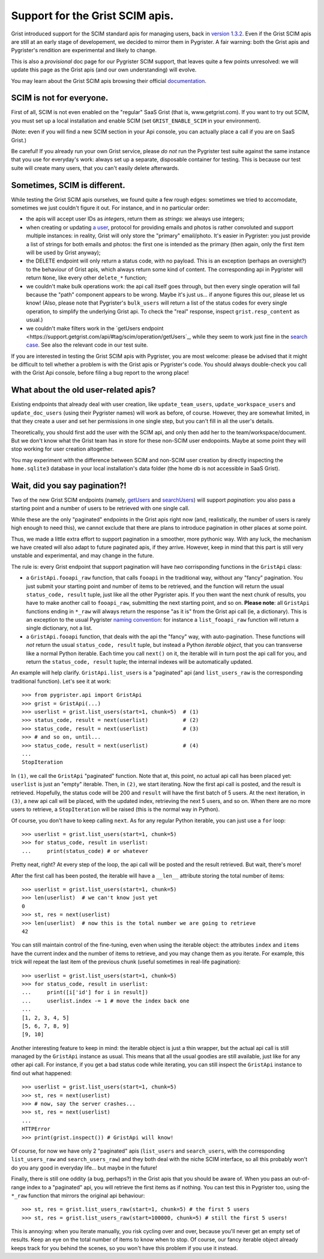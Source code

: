 Support for the Grist SCIM apis.
================================

Grist introduced support for the SCIM standard apis for managing users, back in 
`version 1.3.2 <https://github.com/gristlabs/grist-core/releases/tag/v1.3.2>`_. 
Even if the Grist SCIM apis are still at an early stage of developement, 
we decided to mirror them in Pygrister. A fair warning: both the Grist apis 
and Pygrister's rendition are experimental and likely to change. 

This is also a *provisional* doc page for our Pygrister SCIM support, that 
leaves quite a few points unresolved: we will update this page as the Grist 
apis (and our own understanding) will evolve. 

You may learn about the Grist SCIM apis browsing their official 
`documentation <https://support.getgrist.com/install/scim/>`_. 

SCIM is not for everyone.
-------------------------

First of all, SCIM is not even enabled on the "regular" SaaS Grist (that 
is, www.getgrist.com). If you want to try out SCIM, you must set up a local 
installation and enable SCIM (set ``GRIST_ENABLE_SCIM`` in your environment). 

(Note: even if you will find a new SCIM section in your Api console, you can 
actually place a call if you are on SaaS Grist.)

Be careful! If you already run your own Grist service, please *do not* run 
the Pygrister test suite against the same instance that you use for everyday's 
work: always set up a separate, disposable container for testing. 
This is because our test suite will create many users, that you can't easily 
delete afterwards. 

Sometimes, SCIM is different.
-----------------------------

While testing the Grist SCIM apis ourselves, we found quite a few rough 
edges: sometimes we tried to accomodate, sometimes we just couldn't figure 
it out. For instance, and in no particular order: 

- the apis will accept user IDs as *integers*, return them as *strings*:  
  we always use integers;
- when creating or updating 
  `a user <https://support.getgrist.com/api/#tag/scim/operation/createUser>`_, 
  protocol for providing emails and photos is rather convoluted and support 
  multiple instances: in reality, Grist will only store the "primary" email/photo. 
  It's easier in Pygrister: you just provide a list of strings for both emails and 
  photos: the first one is intended as the primary (then again, only the first 
  item will be used by Grist anyway); 
- the DELETE endpoint will only return a status code, with no payload. This 
  is an exception (perhaps an oversight?) to the behaviour of Grist apis, 
  which always return some kind of content. The corresponding api in 
  Pygrister will return ``None``, like every other ``delete_*`` function; 
- we couldn't make bulk operations work: the api call itself goes through, 
  but then every single operation will fail because the "path" component 
  appears to be wrong. Maybe it's just us... if anyone figures this our, 
  please let us know!
  (Also, please note that Pygrister's ``bulk_users`` will return a list of the 
  status codes for every single operation, to simplify the underlying Grist 
  api. To check the "real" response, inspect ``grist.resp_content`` as usual.)
- we couldn't make filters work in the 
  `getUsers endpoint <https://support.getgrist.com/api/#tag/scim/operation/getUsers`_,  
  while they seem to work just fine in the 
  `search case <https://support.getgrist.com/api/#tag/scim/operation/searchUsers>`_. 
  See also the relevant code in our test suite. 

If you are interested in testing the Grist SCIM apis with Pygrister, you are 
most welcome: please be advised that it might be difficult to tell whether 
a problem is with the Grist apis or Pygrister's code. You should always 
double-check you call with the Grist Api console, before filing a bug report 
to the wrong place!

What about the old user-related apis?
-------------------------------------

Existing endpoints that already deal with user creation, like 
``update_team_users``, ``update_workspace_users`` and ``update_doc_users`` 
(using their Pygrister names) will work as before, of course. However, 
they are somewhat limited, in that they create a user and set her permissions 
in one single step, but you can't fill in all the user's details. 

Theoretically, you should first add the user with the SCIM api, and only 
then add her to the team/workspace/document. But we don't know what the 
Grist team has in store for these non-SCIM user endopoints. Maybe at some 
point they will stop working for user creation altogether. 

You may experiment with the difference between SCIM and non-SCIM user creation 
by directly inspecting the ``home.sqlite3`` database in your 
local installation's data folder (the home db is not accessible in SaaS Grist).

Wait, did you say pagination?!
------------------------------

Two of the new Grist SCIM endpoints (namely, 
`getUsers <https://support.getgrist.com/api/#tag/scim/operation/getUsers>`_ 
and
`searchUsers <https://support.getgrist.com/api/#tag/scim/operation/searchUsers>`_) 
will support *pagination*: you also pass a starting point and a number of users 
to be retrieved with one single call.

While these are the only "paginated" endpoints in the Grist apis right now 
(and, realistically, the number of users is rarely high enough to need this), 
we cannot exclude that there are plans to introduce pagination in other places 
at some point. 

Thus, we made a little extra effort to support pagination in a smoother, 
more pythonic way. With any luck, the mechanism we have created will also 
adapt to future paginated apis, if they arrive. However, keep in mind that 
this part is still very unstable and experimental, and may change in the future. 

The rule is: every Grist endpoint that support pagination will have *two* 
corrisponding functions in the ``GristApi`` class: 

- a ``GristApi.fooapi_raw`` function, that calls ``fooapi`` in the traditional 
  way, without any "fancy" pagination. You just submit your starting point and 
  number of items to be retrieved, and the function will return the usual 
  ``status_code, result`` tuple, just like all the other Pygrister apis. If 
  you then want the next chunk of results, you have to make another call to 
  ``fooapi_raw``, submitting the next starting point, and so on. 
  **Please note**: all ``GristApi`` functions ending in ``*_raw`` will always 
  return the response "as it is" from the Grist api call (ie, a dictionary). 
  This is an exception to the usual Pygrister 
  `naming convention <https://pygrister.readthedocs.io/en/latest/intro.html#api-call-return-values>`_: 
  for instance a ``list_fooapi_raw`` function will return a single dictionary, 
  not a list. 

- a ``GristApi.fooapi`` function, that deals with the api the "fancy" way, with 
  auto-pagination. These functions will *not* return the usual ``status_code, 
  result`` tuple, but instead a Python *iterable object*, that you 
  can transverse like a normal Python iterable. Each time you call ``next()`` on 
  it, the iterable will in turn post the api call for you, and return the 
  ``status_code, result`` tuple; the internal indexes will be automatically 
  updated. 

An example will help clarify. ``GristApi.list_users`` is a "paginated" api 
(and ``list_users_raw`` is the corresponding traditional function). 
Let's see it at work:: 

    >>> from pygrister.api import GristApi
    >>> grist = GristApi(...)
    >>> userlist = grist.list_users(start=1, chunk=5)  # (1)
    >>> status_code, result = next(userlist)           # (2) 
    >>> status_code, result = next(userlist)           # (3)
    >>> # and so on, until... 
    >>> status_code, result = next(userlist)           # (4)
    ...
    StopIteration


In ``(1)``, we call the ``GristApi`` "paginated" function. Note that at, 
this point, no actual api call has been placed yet: ``userlist`` is just 
an "empty" iterable. Then, in ``(2)``, we start iterating. Now the 
first api call is posted, and the result is retrieved. Hopefully, the 
status code will be 200 and ``result`` will have the first batch of 5 
users. At the next iteration, in ``(3)``, a new api call will be placed, 
with the updated index, retrieving the next 5 users, and so on. 
When there are no more users to retrieve, a ``StopIteration`` will be raised 
(this is the normal way in Python). 

Of course, you don't have to keep calling ``next``. As for any regular 
Python iterable, you can just use a ``for`` loop:: 

    >>> userlist = grist.list_users(start=1, chunk=5)
    >>> for status_code, result in userlist:
    ...     print(status_code) # or whatever

Pretty neat, right? At every step of the loop, the api call will be posted 
and the result retrieved. But wait, there's more!

After the first call has been posted, the iterable will have a ``__len__`` 
attribute storing the total number of items::

    >>> userlist = grist.list_users(start=1, chunk=5)
    >>> len(userlist)  # we can't know just yet
    0
    >>> st, res = next(userlist)
    >>> len(userlist)  # now this is the total number we are going to retrieve
    42

You can still maintain control of the fine-tuning, even when using the 
iterable object: the attributes ``index`` and ``items`` have the current 
index and the number of items to retrieve, and you may change them as you 
iterate. For example, this trick will repeat the last item of the previous 
chunk (useful sometimes in real-life pagination)::

    >>> userlist = grist.list_users(start=1, chunk=5)
    >>> for status_code, result in userlist:
    ...     print([i['id'] for i in result])
    ...     userlist.index -= 1 # move the index back one
    ...
    [1, 2, 3, 4, 5]
    [5, 6, 7, 8, 9]
    [9, 10]

Another interesting feature to keep in mind: the iterable object is just a 
thin wrapper, but the actual api call is still managed by the ``GristApi`` 
instance as usual. This means that all the usual goodies are still available, 
just like for any other api call. For instance, if you get a bad status code 
while iterating, you can still inspect the ``GristApi`` instance to find out 
what happened::

    >>> userlist = grist.list_users(start=1, chunk=5)
    >>> st, res = next(userlist)
    >>> # now, say the server crashes... 
    >>> st, res = next(userlist)
    ...
    HTTPError
    >>> print(grist.inspect()) # GristApi will know!

Of course, for now we have only 2 "paginated" apis (``list_users`` and 
``search_users``, with the corresponding ``list_users_raw`` and 
``search_users_raw``) and they both deal with the niche SCIM interface, 
so all this probably won't do you any good in everyday life... but maybe 
in the future!

Finally, there is still one oddity (a bug, perhaps?) in the Grist apis 
that you should be aware of. When you pass an out-of-range index to a 
"paginated" api, you will retrieve the first items as if nothing. 
You can test this in Pygrister too, using the ``*_raw`` function that mirrors 
the original api behaviour::

    >>> st, res = grist.list_users_raw(start=1, chunk=5) # the first 5 users
    >>> st, res = grist.list_users_raw(start=100000, chunk=5) # still the first 5 users!

This is annoying: when you iterate manually, you risk cycling over and over, 
because you'll never get an empty set of results. Keep an eye on the total 
number of items to know when to stop. Of course, our fancy iterable object 
already keeps track for you behind the scenes, so you won't have this 
problem if you use it instead. 

